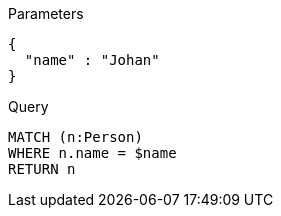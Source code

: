 
.Parameters
[source,javascript]
----
{
  "name" : "Johan"
}
----

.Query
[source,cypher]
----
MATCH (n:Person)
WHERE n.name = $name
RETURN n
----
